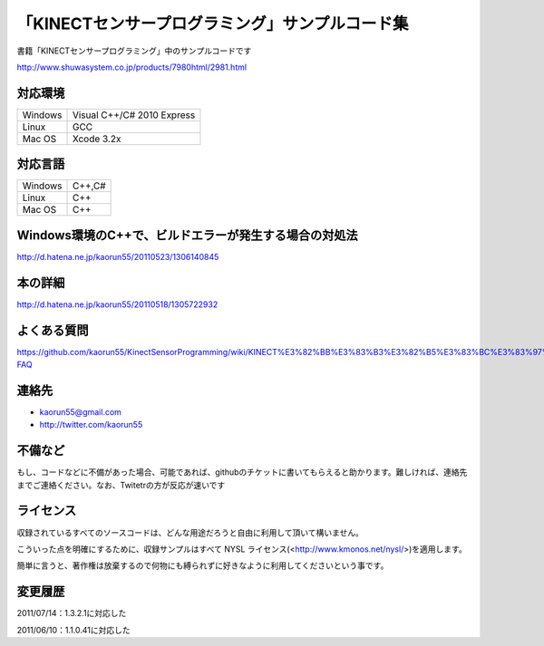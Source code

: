 「KINECTセンサープログラミング」サンプルコード集
================================================
書籍「KINECTセンサープログラミング」中のサンプルコードです

http://www.shuwasystem.co.jp/products/7980html/2981.html


対応環境
--------
======= ==========================
Windows Visual C++/C# 2010 Express
Linux   GCC
Mac OS  Xcode 3.2x
======= ==========================


対応言語
--------
======= ======
Windows C++,C#
Linux   C++
Mac OS  C++
======= ======


Windows環境のC++で、ビルドエラーが発生する場合の対処法
------------------------------------------------------
http://d.hatena.ne.jp/kaorun55/20110523/1306140845


本の詳細
--------
http://d.hatena.ne.jp/kaorun55/20110518/1305722932


よくある質問
------------
https://github.com/kaorun55/KinectSensorProgramming/wiki/KINECT%E3%82%BB%E3%83%B3%E3%82%B5%E3%83%BC%E3%83%97%E3%83%AD%E3%82%B0%E3%83%A9%E3%83%9F%E3%83%B3%E3%82%B0-FAQ


連絡先
------
- kaorun55@gmail.com
- http://twitter.com/kaorun55


不備など
--------
もし、コードなどに不備があった場合、可能であれば、githubのチケットに書いてもらえると助かります。難しければ、連絡先までご連絡ください。なお、Twitetrの方が反応が速いです


ライセンス
----------
収録されているすべてのソースコードは、どんな用途だろうと自由に利用して頂いて構いません。


こういった点を明確にするために、収録サンプルはすべて NYSL ライセンス(<http://www.kmonos.net/nysl/>)を適用します。


簡単に言うと、著作権は放棄するので何物にも縛られずに好きなように利用してくださいという事です。


変更履歴
--------
2011/07/14：1.3.2.1に対応した

2011/06/10：1.1.0.41に対応した
